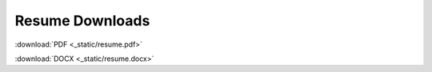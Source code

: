 ================
Resume Downloads
================


:download:`PDF <_static/resume.pdf>`

:download:`DOCX <_static/resume.docx>`

.. raw:: html

    <iframe id="pdf-viewer" 
    src="_static/resume.pdf" 
    type="application/pdf" 
    style="height: 60vh; width: 100%" allowfullscreen></iframe>